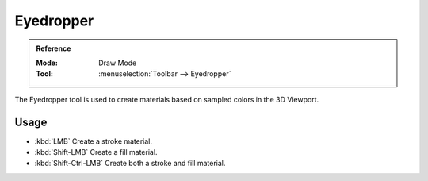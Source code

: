 .. _tool-grease-pencil-draw-eyedropper:

**********
Eyedropper
**********

.. admonition:: Reference
   :class: refbox

   :Mode:      Draw Mode
   :Tool:      :menuselection:`Toolbar --> Eyedropper`

The Eyedropper tool is used to create materials based on sampled colors in the 3D Viewport.


Usage
=====

- :kbd:`LMB` Create a stroke material.
- :kbd:`Shift-LMB` Create a fill material.
- :kbd:`Shift-Ctrl-LMB` Create both a stroke and fill material.
